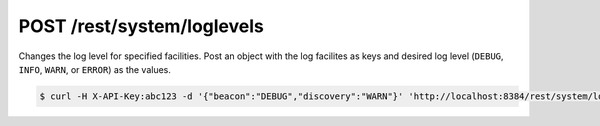 POST /rest/system/loglevels
===========================

.. versionadded:: 2.0.0

Changes the log level for specified facilities. Post an object with the log
facilites as keys and desired log level (``DEBUG``, ``INFO``, ``WARN``, or
``ERROR``) as the values.

.. code-block:: bash

    $ curl -H X-API-Key:abc123 -d '{"beacon":"DEBUG","discovery":"WARN"}' 'http://localhost:8384/rest/system/loglevels'
